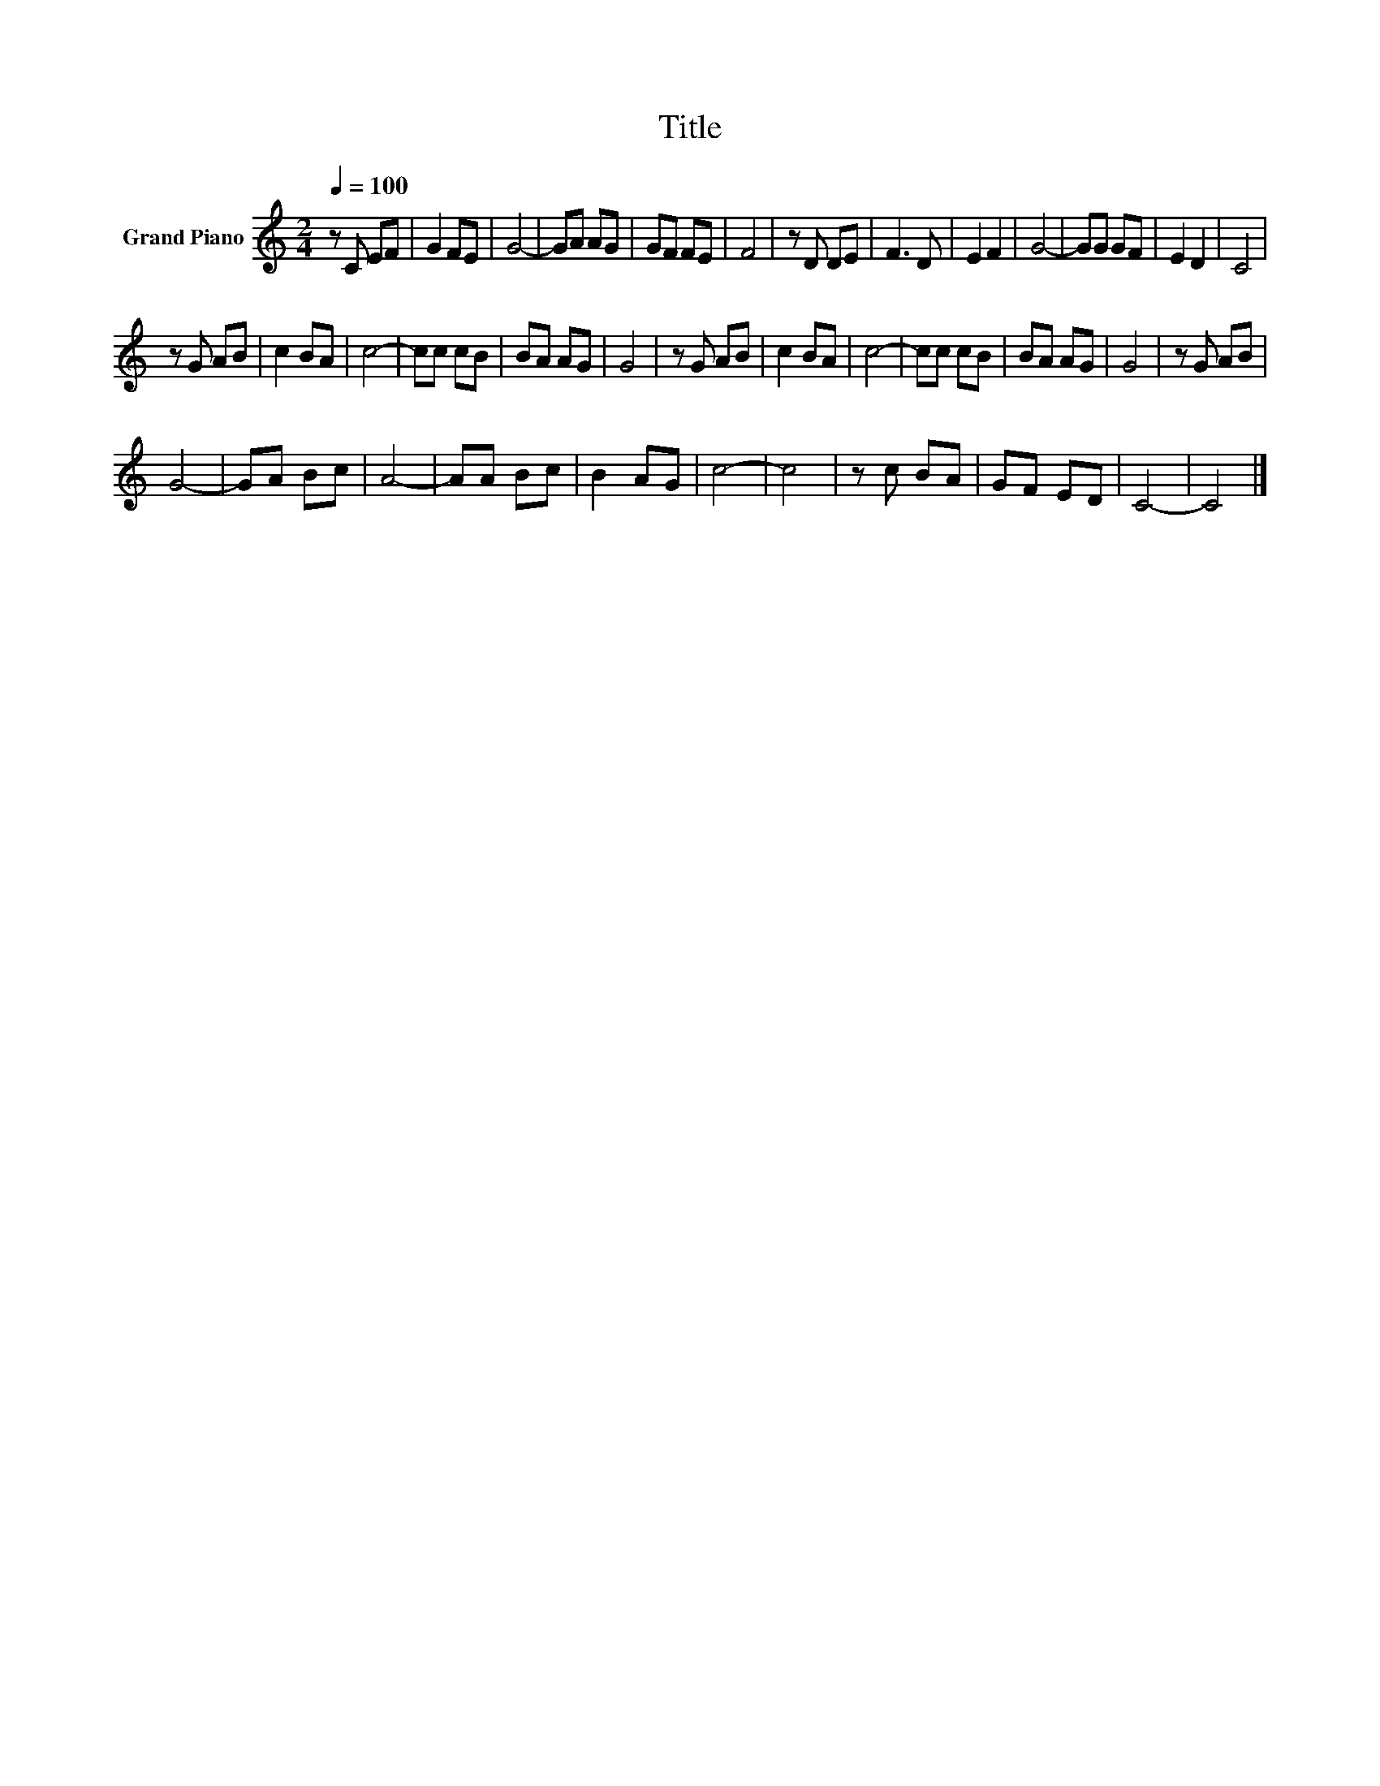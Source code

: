 X:1
T:Title
L:1/8
Q:1/4=100
M:2/4
K:C
V:1 treble nm="Grand Piano"
V:1
 z C EF | G2 FE | G4- | GA AG | GF FE | F4 | z D DE | F3 D | E2 F2 | G4- | GG GF | E2 D2 | C4 | %13
 z G AB | c2 BA | c4- | cc cB | BA AG | G4 | z G AB | c2 BA | c4- | cc cB | BA AG | G4 | z G AB | %26
 G4- | GA Bc | A4- | AA Bc | B2 AG | c4- | c4 | z c BA | GF ED | C4- | C4 |] %37

